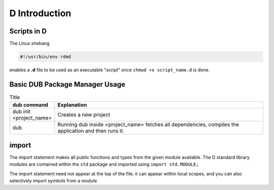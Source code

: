 D Introduction
==============

Scripts in D
--------------------------

The Linux shebang 

.. code-block:: bash

    #!/usr/bin/env rdmd

enables a **.d** file to be used as an executable "script" once ``chmod +x script_name.d`` is done.

Basic DUB Package Manager Usage
-------------------------------

.. list-table:: Title
   :widths: 25 125
   :header-rows: 1

   * - dub command
     - Explanation
   * - dub init <project_name>
     - Creates a new project
   * - dub 
     - Running dub inside <project_name> fetches all dependencies, compiles the application and then runs it.

import
------

The import statement makes all public functions and types from the given module available. The D standard library modules are contained within the ``std`` package and imported using ``import std.MODULE;`` 

.. code-block::d

    import std.studio;
    import std.socket;

The import statement need not appear at the top of the file; it can appear within local scopes, and you can also selectively import symbols from a module

.. code-block::d

    import std.studio : writeln, writefln;

.. todo:: continue from https://tour.dlang.org/tour/en/basics/imports-and-modules
